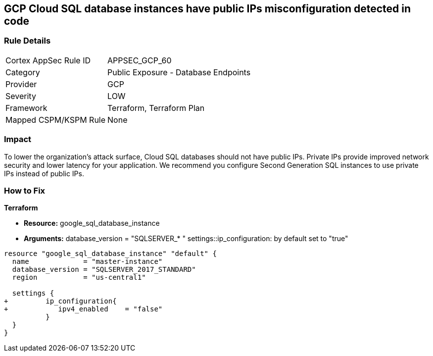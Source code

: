 == GCP Cloud SQL database instances have public IPs misconfiguration detected in code


=== Rule Details

[cols="1,2"]
|===
|Cortex AppSec Rule ID |APPSEC_GCP_60
|Category |Public Exposure - Database Endpoints
|Provider |GCP
|Severity |LOW
|Framework |Terraform, Terraform Plan
|Mapped CSPM/KSPM Rule |None
|===
 



=== Impact
To lower the organization's attack surface, Cloud SQL databases should not have public IPs.
Private IPs provide improved network security and lower latency for your application.
We recommend you configure Second Generation SQL instances to use private IPs instead of public IPs.

=== How to Fix


*Terraform* 


* *Resource:* google_sql_database_instance
* *Arguments:*  database_version = "SQLSERVER_* " settings::ip_configuration: by default set to "true"


[source,go]
----
resource "google_sql_database_instance" "default" {
  name             = "master-instance"
  database_version = "SQLSERVER_2017_STANDARD"
  region           = "us-central1"
 
  settings {
+         ip_configuration{
+            ipv4_enabled    = "false"
          }
  }
}
----

